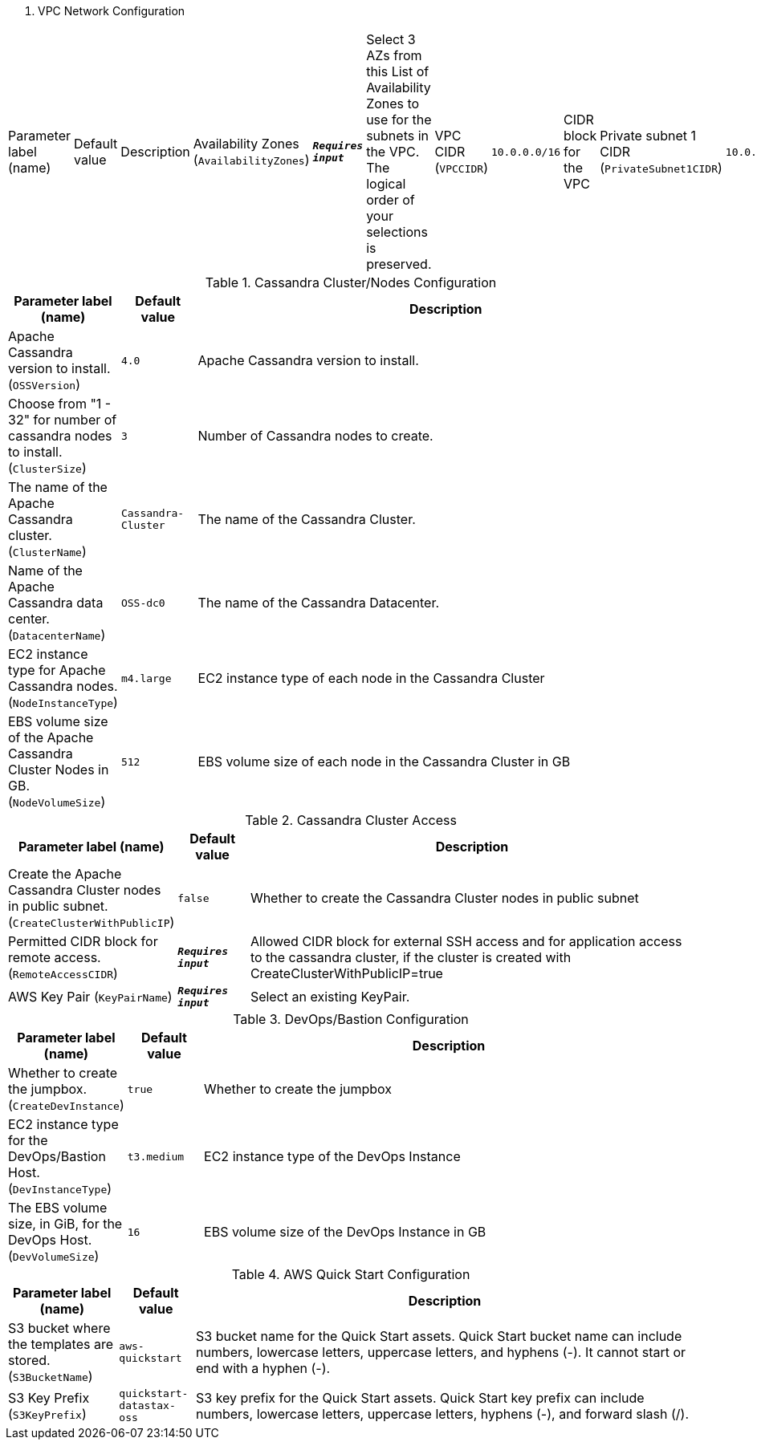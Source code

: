 
. VPC Network Configuration
[width="100%",cols="16%,11%,73%",options="header",]
|===
|Parameter label (name) |Default value|Description|Availability Zones
(`AvailabilityZones`)|`**__Requires input__**`|Select 3 AZs from this List of Availability Zones to use for the subnets in the VPC. The logical order of your selections is preserved.|VPC CIDR
(`VPCCIDR`)|`10.0.0.0/16`|CIDR block for the VPC|Private subnet 1 CIDR
(`PrivateSubnet1CIDR`)|`10.0.0.0/19`|CIDR block for private subnet 1 located in Availability Zone 1|Private subnet 2 CIDR
(`PrivateSubnet2CIDR`)|`10.0.32.0/19`|CIDR block for private subnet 2 located in Availability Zone 2|Private subnet 3 CIDR
(`PrivateSubnet3CIDR`)|`10.0.64.0/19`|CIDR block for private subnet 3 located in Availability Zone 3|Public subnet 1 CIDR
(`PublicSubnet1CIDR`)|`10.0.128.0/20`|CIDR block for the public (DMZ) subnet 1 located in Availability Zone 1|Public subnet 2 CIDR
(`PublicSubnet2CIDR`)|`10.0.144.0/20`|CIDR block for the public (DMZ) subnet 2 located in Availability Zone 2|Public subnet 3 CIDR
(`PublicSubnet3CIDR`)|`10.0.160.0/20`|CIDR block for the public (DMZ) subnet 3 located in Availability Zone 3
|===
.Cassandra Cluster/Nodes Configuration
[width="100%",cols="16%,11%,73%",options="header",]
|===
|Parameter label (name) |Default value|Description|Apache Cassandra version to install.
(`OSSVersion`)|`4.0`|Apache Cassandra version to install.|Choose from "1 - 32" for number of cassandra nodes to install.
(`ClusterSize`)|`3`|Number of Cassandra nodes to create.|The name of the Apache Cassandra cluster.
(`ClusterName`)|`Cassandra-Cluster`|The name of the Cassandra Cluster.|Name of the Apache Cassandra data center.
(`DatacenterName`)|`OSS-dc0`|The name of the Cassandra Datacenter.|EC2 instance type for Apache Cassandra nodes.
(`NodeInstanceType`)|`m4.large`|EC2 instance type of each node in the Cassandra Cluster|EBS volume size of the Apache Cassandra Cluster Nodes in GB.
(`NodeVolumeSize`)|`512`|EBS volume size of each node in the Cassandra Cluster in GB
|===
.Cassandra Cluster Access
[width="100%",cols="16%,11%,73%",options="header",]
|===
|Parameter label (name) |Default value|Description|Create the Apache Cassandra Cluster nodes in public subnet.
(`CreateClusterWithPublicIP`)|`false`|Whether to create the Cassandra Cluster nodes in public subnet|Permitted CIDR block for remote access.
(`RemoteAccessCIDR`)|`**__Requires input__**`|Allowed CIDR block for external SSH access and for application access to the cassandra cluster, if the cluster is created with CreateClusterWithPublicIP=true|AWS Key Pair
(`KeyPairName`)|`**__Requires input__**`|Select an existing KeyPair.
|===
.DevOps/Bastion Configuration
[width="100%",cols="16%,11%,73%",options="header",]
|===
|Parameter label (name) |Default value|Description|Whether to create the jumpbox.
(`CreateDevInstance`)|`true`|Whether to create the jumpbox|EC2 instance type for the DevOps/Bastion Host.
(`DevInstanceType`)|`t3.medium`|EC2 instance type of the DevOps Instance|The EBS volume size, in GiB, for the DevOps Host.
(`DevVolumeSize`)|`16`|EBS volume size of the DevOps Instance in GB
|===
.AWS Quick Start Configuration
[width="100%",cols="16%,11%,73%",options="header",]
|===
|Parameter label (name) |Default value|Description|S3 bucket where the templates are stored.
(`S3BucketName`)|`aws-quickstart`|S3 bucket name for the Quick Start assets. Quick Start bucket name can include numbers, lowercase letters, uppercase letters, and hyphens (-). It cannot start or end with a hyphen (-).|S3 Key Prefix
(`S3KeyPrefix`)|`quickstart-datastax-oss`|S3 key prefix for the Quick Start assets. Quick Start key prefix can include numbers, lowercase letters, uppercase letters, hyphens (-), and forward slash (/).
|===